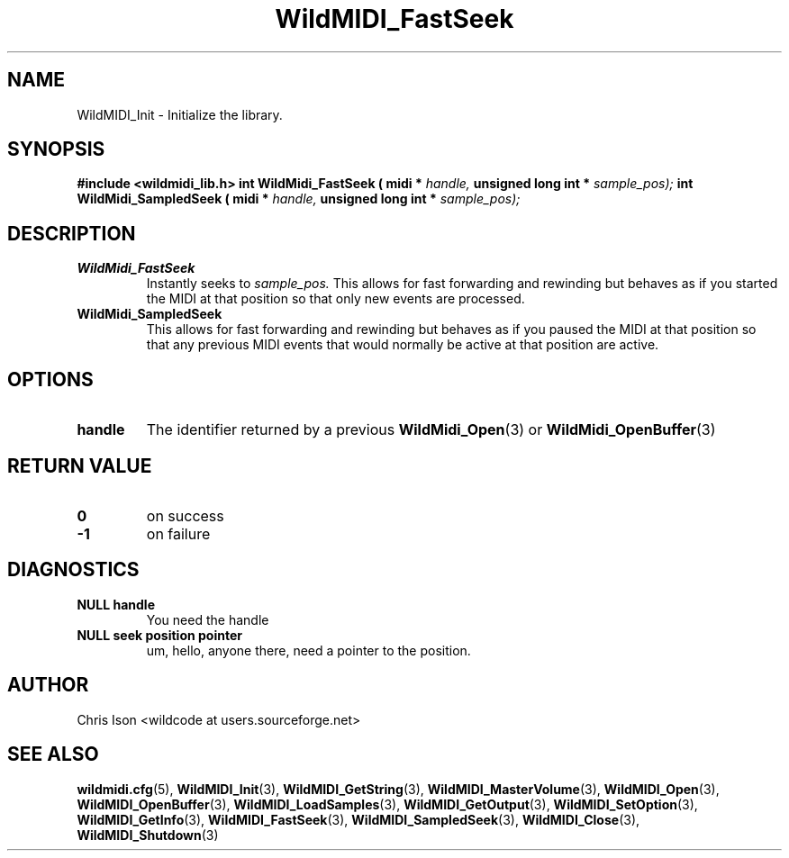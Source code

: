 .TH WildMIDI_FastSeek 3 "January 2009" WildMIDI "Programming Manual"
.SH NAME
WildMIDI_Init -\ Initialize the library.
.SH SYNOPSIS
.B #include <wildmidi_lib.h>
.
.B int WildMidi_FastSeek ( midi * 
.I handle,
.B unsigned long int * 
.I sample_pos);
.
.B int WildMidi_SampledSeek ( midi * 
.I handle,
.B unsigned long int * 
.I sample_pos);
.SH DESCRIPTION
.TP
.B WildMidi_FastSeek
Instantly seeks to 
.I sample_pos.
This allows for fast forwarding and rewinding but behaves as if you started the MIDI at that position so that only new events are processed.
.TP
.B WildMidi_SampledSeek
This allows for fast forwarding and rewinding but behaves as if you paused the MIDI at that position so that any previous MIDI events that would normally be active at that position are active.
.SH OPTIONS
.TP
.B handle
The identifier returned by a previous
.BR WildMidi_Open (3)
or 
.BR WildMidi_OpenBuffer (3)
.SH RETURN VALUE
.TP
.B 0
on success
.TP
.B -1
on failure
.SH DIAGNOSTICS
.TP
.B NULL handle
You need the handle
.TP
.B NULL seek position pointer
um, hello, anyone there, need a pointer to the position.
.SH AUTHOR
Chris Ison <wildcode at users.sourceforge.net>
.SH SEE ALSO
.BR wildmidi.cfg (5),
.BR WildMIDI_Init (3),
.BR WildMIDI_GetString (3),
.BR WildMIDI_MasterVolume (3),
.BR WildMIDI_Open (3),
.BR WildMIDI_OpenBuffer (3),
.BR WildMIDI_LoadSamples (3),
.BR WildMIDI_GetOutput (3),
.BR WildMIDI_SetOption (3),
.BR WildMIDI_GetInfo (3),
.BR WildMIDI_FastSeek (3),
.BR WildMIDI_SampledSeek (3),
.BR WildMIDI_Close (3),
.BR WildMIDI_Shutdown (3)


